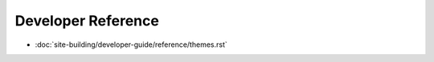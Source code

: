 Developer Reference
===================

-  :doc:`site-building/developer-guide/reference/themes.rst`